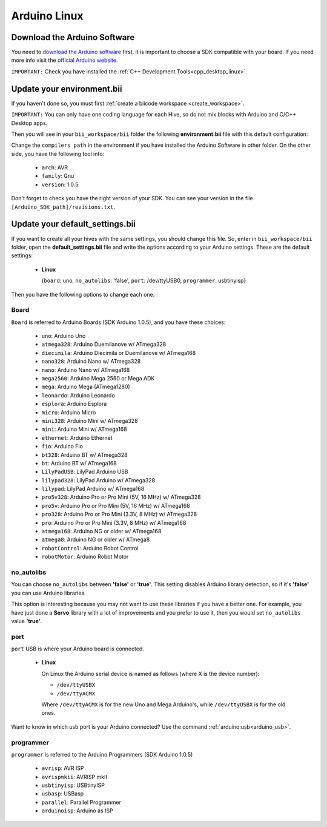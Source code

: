 Arduino Linux
==============

Download the Arduino Software
---------------------------------
You need to `download the Arduino software <http://arduino.cc/en/Main/Software>`_ first, it is important to choose a SDK compatible with your board. If you need more info visit the `official Arduino website <http://arduino.cc/en/Main/Software>`_.

``IMPORTANT:`` Check you have installed the :ref:`C++ Development Tools<cpp_desktop_linux>`.

Update your environment.bii
---------------------------------

If you haven't done so, you must first :ref:`create a biicode workspace <create_workspace>`.

``IMPORTANT:`` You can only have one coding language for each Hive, so do not mix blocks with  Arduino and C/C++ Desktop apps.

Then you will see in your ``bii_workspace/bii`` folder the following **environment.bii** file with this default configuration:


.. code-block:: text
	:emphasize-lines: 1, 7, 8, 9
	
	arduino:
	  boards:
	  - {board: uno, no_autolibs: 'false', port: /dev/ttyUSB0, programmer: usbtinyisp}
	  builders:
	  - path: make
		tool: {family: MAKE}
	  compilers:
	  - path: /usr/share/arduino
		tool: {arch: AVR, family: GNU, version: 1.0.5}
	  configurers:
	  - path: cmake
		tool: {family: CMake}

Change the ``compilers path`` in the environment if you have installed the Arduino Software in other folder. On the other side, you have the following tool info:

	* ``arch``: AVR
	* ``family``: Gnu
	* ``version``: 1.0.5

Don't forget to check you have the right version of your SDK. You can see your version in the file ``[Arduino_SDK_path]/revisions.txt``.

.. _arduino_default_settings_linux:
		
Update your default_settings.bii
---------------------------------

If you want to create all your hives with the same settings, you should change this file. So, enter in ``bii_workspace/bii`` folder, open the **default_settings.bii** file and write the options according to your Arduino settings. These are the default settings:

	*	**Linux**
	
		{``board``: uno, ``no_autolibs``: 'false', ``port``: /dev/ttyUSB0, ``programmer``: usbtinyisp}

Then you have the following options to change each one.


Board
^^^^^^

``Board`` is referred to Arduino Boards (SDK Arduino 1.0.5), and you have these choices:

	* ``uno``: Arduino Uno
	* ``atmega328``: Arduino Duemilanove w/ ATmega328
	* ``diecimila``: Arduino Diecimila or Duemilanove w/ ATmega168
	* ``nano328``: Arduino Nano w/ ATmega328
	* ``nano``: Arduino Nano w/ ATmega168
	* ``mega2560``: Arduino Mega 2560 or Mega ADK
	* ``mega``: Arduino Mega (ATmega1280)
	* ``leonardo``: Arduino Leonardo
	* ``esplora``: Arduino Esplora
	* ``micro``: Arduino Micro
	* ``mini328``: Arduino Mini w/ ATmega328
	* ``mini``: Arduino Mini w/ ATmega168
	* ``ethernet``: Arduino Ethernet
	* ``fio``: Arduino Fio
	* ``bt328``: Arduino BT w/ ATmega328
	* ``bt``: Arduino BT w/ ATmega168
	* ``LilyPadUSB``: LilyPad Arduino USB
	* ``lilypad328``: LilyPad Arduino w/ ATmega328
	* ``lilypad``: LilyPad Arduino w/ ATmega168
	* ``pro5v328``: Arduino Pro or Pro Mini (5V, 16 MHz) w/ ATmega328
	* ``pro5v``: Arduino Pro or Pro Mini (5V, 16 MHz) w/ ATmega168
	* ``pro328``: Arduino Pro or Pro Mini (3.3V, 8 MHz) w/ ATmega328
	* ``pro``: Arduino Pro or Pro Mini (3.3V, 8 MHz) w/ ATmega168
	* ``atmega168``: Arduino NG or older w/ ATmega168
	* ``atmega8``: Arduino NG or older w/ ATmega8
	* ``robotControl``: Arduino Robot Control
	* ``robotMotor``: Arduino Robot Motor

	
no_autolibs
^^^^^^^^^^^

You can choose ``no_autolibs`` between **'false'** or **'true'**. This setting disables Arduino library detection, so if it's **'false'** you can use Arduino libraries.

This option is interesting because you may not want to use these libraries if you have a better one. For example, you have just done a **Servo** library with a lot of improvements and you prefer to use it, then you would set ``no_autolibs`` value **'true'**.


port
^^^^

``port`` USB is where your Arduino board is connected.

	*	**Linux**

		On Linux the Arduino serial device is named as follows (where X is the device number):

		* ``/dev/ttyUSBX``
		* ``/dev/ttyACMX``

		Where ``/dev/ttyACMX`` is for the new Uno and Mega Arduino's, while ``/dev/ttyUSBX`` is for the old ones.

Want to know in which usb port is your Arduino connected? Use the command :ref:`arduino:usb<arduino_usb>`.

programmer
^^^^^^^^^^

``programmer`` is referred to the Arduino Programmers (SDK Arduino 1.0.5)

	* ``avrisp``: AVR ISP
	* ``avrispmkii``: AVRISP mkII
	* ``usbtinyisp``: USBtinyISP
	* ``usbasp``: USBasp
	* ``parallel``: Parallel Programmer
	* ``arduinoisp``: Arduino as ISP

